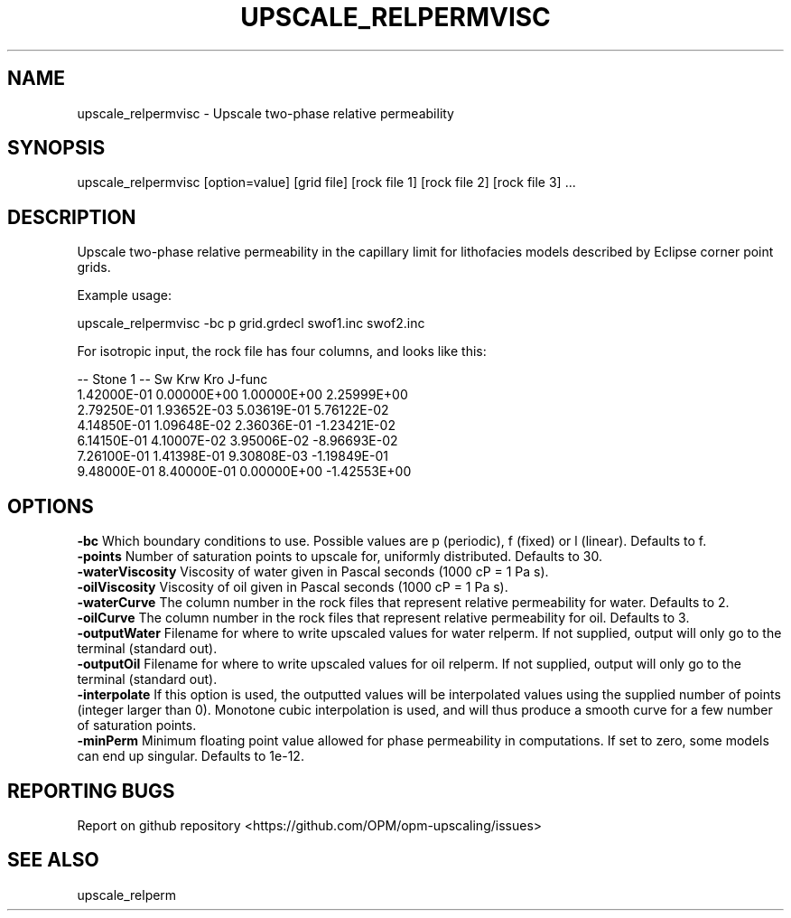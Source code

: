 .TH UPSCALE_RELPERMVISC "1" "October 2023" "upscale_relpermvisc 2023.10" "User Commands"
.SH NAME
upscale_relpermvisc \- Upscale two-phase relative permeability
.SH SYNOPSIS
upscale_relpermvisc [option=value] [grid file] [rock file 1] [rock file 2] [rock file 3] ...
.SH DESCRIPTION
Upscale two-phase relative permeability in the capillary limit for lithofacies models described by Eclipse corner point grids.

Example usage:

upscale_relpermvisc -bc p grid.grdecl swof1.inc swof2.inc

For isotropic input, the rock file has four columns, and looks like this:

-- Stone 1
-- Sw           Krw             Kro     J-func
  1.42000E-01  0.00000E+00  1.00000E+00  2.25999E+00
  2.79250E-01  1.93652E-03  5.03619E-01  5.76122E-02
  4.14850E-01  1.09648E-02  2.36036E-01  -1.23421E-02
  6.14150E-01  4.10007E-02  3.95006E-02  -8.96693E-02
  7.26100E-01  1.41398E-01  9.30808E-03  -1.19849E-01
  9.48000E-01  8.40000E-01  0.00000E+00  -1.42553E+00

.SH OPTIONS
\fB\-bc\fR Which boundary conditions to use. Possible values are p (periodic), f (fixed) or l (linear). Defaults to f.
.br
\fB\-points\fR Number of saturation points to upscale for, uniformly distributed. Defaults to 30.
.br
\fB\-waterViscosity\fR Viscosity of water given in Pascal seconds (1000 cP = 1 Pa s).
.br
\fB\-oilViscosity\fR Viscosity of oil given in Pascal seconds (1000 cP = 1 Pa s).
.br
\fB\-waterCurve\fR The column number in the rock files that represent relative permeability for water. Defaults to 2.
.br
\fB\-oilCurve\fR The column number in the rock files that represent relative permeability for oil. Defaults to 3.
.br
\fB\-outputWater\fR Filename for where to write upscaled values for water relperm. If not supplied, output will only go to the terminal (standard out).
.br
\fB\-outputOil\fR Filename for where to write upscaled values for oil relperm. If not supplied, output will only go to the terminal (standard out).
.br
\fB\-interpolate\fR If this option is used, the outputted values will be interpolated values using the supplied number of points (integer larger than 0). Monotone cubic interpolation is used, and will thus produce a smooth curve for a few number of saturation points.
.br
\fB\-minPerm\fR Minimum floating point value allowed for phase permeability in computations. If set to zero, some models can end up singular. Defaults to 1e-12.
.SH "REPORTING BUGS"
Report on github repository <https://github.com/OPM/opm-upscaling/issues>
.SH "SEE ALSO"
upscale_relperm
